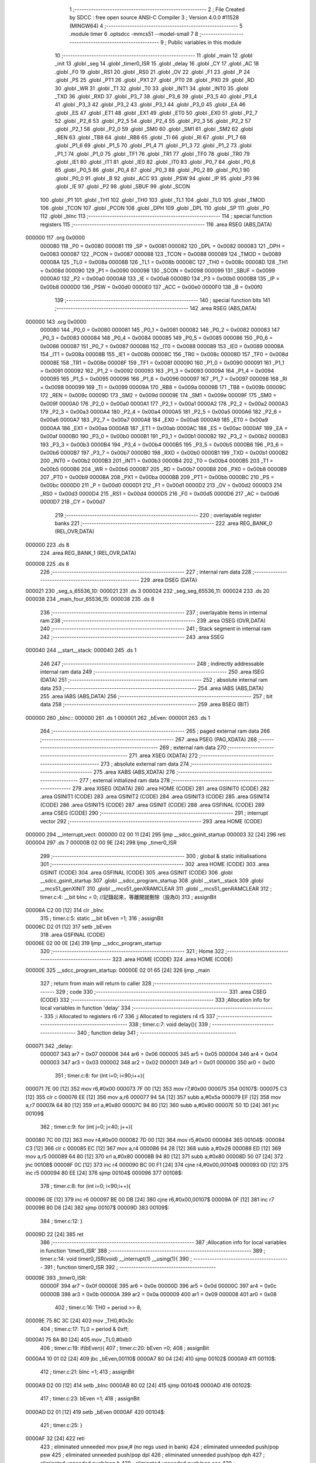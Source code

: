                                       1 ;--------------------------------------------------------
                                      2 ; File Created by SDCC : free open source ANSI-C Compiler
                                      3 ; Version 4.0.0 #11528 (MINGW64)
                                      4 ;--------------------------------------------------------
                                      5 	.module timer
                                      6 	.optsdcc -mmcs51 --model-small
                                      7 	
                                      8 ;--------------------------------------------------------
                                      9 ; Public variables in this module
                                     10 ;--------------------------------------------------------
                                     11 	.globl _main
                                     12 	.globl _init
                                     13 	.globl _seg
                                     14 	.globl _timer0_ISR
                                     15 	.globl _delay
                                     16 	.globl _CY
                                     17 	.globl _AC
                                     18 	.globl _F0
                                     19 	.globl _RS1
                                     20 	.globl _RS0
                                     21 	.globl _OV
                                     22 	.globl _F1
                                     23 	.globl _P
                                     24 	.globl _PS
                                     25 	.globl _PT1
                                     26 	.globl _PX1
                                     27 	.globl _PT0
                                     28 	.globl _PX0
                                     29 	.globl _RD
                                     30 	.globl _WR
                                     31 	.globl _T1
                                     32 	.globl _T0
                                     33 	.globl _INT1
                                     34 	.globl _INT0
                                     35 	.globl _TXD
                                     36 	.globl _RXD
                                     37 	.globl _P3_7
                                     38 	.globl _P3_6
                                     39 	.globl _P3_5
                                     40 	.globl _P3_4
                                     41 	.globl _P3_3
                                     42 	.globl _P3_2
                                     43 	.globl _P3_1
                                     44 	.globl _P3_0
                                     45 	.globl _EA
                                     46 	.globl _ES
                                     47 	.globl _ET1
                                     48 	.globl _EX1
                                     49 	.globl _ET0
                                     50 	.globl _EX0
                                     51 	.globl _P2_7
                                     52 	.globl _P2_6
                                     53 	.globl _P2_5
                                     54 	.globl _P2_4
                                     55 	.globl _P2_3
                                     56 	.globl _P2_2
                                     57 	.globl _P2_1
                                     58 	.globl _P2_0
                                     59 	.globl _SM0
                                     60 	.globl _SM1
                                     61 	.globl _SM2
                                     62 	.globl _REN
                                     63 	.globl _TB8
                                     64 	.globl _RB8
                                     65 	.globl _TI
                                     66 	.globl _RI
                                     67 	.globl _P1_7
                                     68 	.globl _P1_6
                                     69 	.globl _P1_5
                                     70 	.globl _P1_4
                                     71 	.globl _P1_3
                                     72 	.globl _P1_2
                                     73 	.globl _P1_1
                                     74 	.globl _P1_0
                                     75 	.globl _TF1
                                     76 	.globl _TR1
                                     77 	.globl _TF0
                                     78 	.globl _TR0
                                     79 	.globl _IE1
                                     80 	.globl _IT1
                                     81 	.globl _IE0
                                     82 	.globl _IT0
                                     83 	.globl _P0_7
                                     84 	.globl _P0_6
                                     85 	.globl _P0_5
                                     86 	.globl _P0_4
                                     87 	.globl _P0_3
                                     88 	.globl _P0_2
                                     89 	.globl _P0_1
                                     90 	.globl _P0_0
                                     91 	.globl _B
                                     92 	.globl _ACC
                                     93 	.globl _PSW
                                     94 	.globl _IP
                                     95 	.globl _P3
                                     96 	.globl _IE
                                     97 	.globl _P2
                                     98 	.globl _SBUF
                                     99 	.globl _SCON
                                    100 	.globl _P1
                                    101 	.globl _TH1
                                    102 	.globl _TH0
                                    103 	.globl _TL1
                                    104 	.globl _TL0
                                    105 	.globl _TMOD
                                    106 	.globl _TCON
                                    107 	.globl _PCON
                                    108 	.globl _DPH
                                    109 	.globl _DPL
                                    110 	.globl _SP
                                    111 	.globl _P0
                                    112 	.globl _bInc
                                    113 ;--------------------------------------------------------
                                    114 ; special function registers
                                    115 ;--------------------------------------------------------
                                    116 	.area RSEG    (ABS,DATA)
      000000                        117 	.org 0x0000
                           000080   118 _P0	=	0x0080
                           000081   119 _SP	=	0x0081
                           000082   120 _DPL	=	0x0082
                           000083   121 _DPH	=	0x0083
                           000087   122 _PCON	=	0x0087
                           000088   123 _TCON	=	0x0088
                           000089   124 _TMOD	=	0x0089
                           00008A   125 _TL0	=	0x008a
                           00008B   126 _TL1	=	0x008b
                           00008C   127 _TH0	=	0x008c
                           00008D   128 _TH1	=	0x008d
                           000090   129 _P1	=	0x0090
                           000098   130 _SCON	=	0x0098
                           000099   131 _SBUF	=	0x0099
                           0000A0   132 _P2	=	0x00a0
                           0000A8   133 _IE	=	0x00a8
                           0000B0   134 _P3	=	0x00b0
                           0000B8   135 _IP	=	0x00b8
                           0000D0   136 _PSW	=	0x00d0
                           0000E0   137 _ACC	=	0x00e0
                           0000F0   138 _B	=	0x00f0
                                    139 ;--------------------------------------------------------
                                    140 ; special function bits
                                    141 ;--------------------------------------------------------
                                    142 	.area RSEG    (ABS,DATA)
      000000                        143 	.org 0x0000
                           000080   144 _P0_0	=	0x0080
                           000081   145 _P0_1	=	0x0081
                           000082   146 _P0_2	=	0x0082
                           000083   147 _P0_3	=	0x0083
                           000084   148 _P0_4	=	0x0084
                           000085   149 _P0_5	=	0x0085
                           000086   150 _P0_6	=	0x0086
                           000087   151 _P0_7	=	0x0087
                           000088   152 _IT0	=	0x0088
                           000089   153 _IE0	=	0x0089
                           00008A   154 _IT1	=	0x008a
                           00008B   155 _IE1	=	0x008b
                           00008C   156 _TR0	=	0x008c
                           00008D   157 _TF0	=	0x008d
                           00008E   158 _TR1	=	0x008e
                           00008F   159 _TF1	=	0x008f
                           000090   160 _P1_0	=	0x0090
                           000091   161 _P1_1	=	0x0091
                           000092   162 _P1_2	=	0x0092
                           000093   163 _P1_3	=	0x0093
                           000094   164 _P1_4	=	0x0094
                           000095   165 _P1_5	=	0x0095
                           000096   166 _P1_6	=	0x0096
                           000097   167 _P1_7	=	0x0097
                           000098   168 _RI	=	0x0098
                           000099   169 _TI	=	0x0099
                           00009A   170 _RB8	=	0x009a
                           00009B   171 _TB8	=	0x009b
                           00009C   172 _REN	=	0x009c
                           00009D   173 _SM2	=	0x009d
                           00009E   174 _SM1	=	0x009e
                           00009F   175 _SM0	=	0x009f
                           0000A0   176 _P2_0	=	0x00a0
                           0000A1   177 _P2_1	=	0x00a1
                           0000A2   178 _P2_2	=	0x00a2
                           0000A3   179 _P2_3	=	0x00a3
                           0000A4   180 _P2_4	=	0x00a4
                           0000A5   181 _P2_5	=	0x00a5
                           0000A6   182 _P2_6	=	0x00a6
                           0000A7   183 _P2_7	=	0x00a7
                           0000A8   184 _EX0	=	0x00a8
                           0000A9   185 _ET0	=	0x00a9
                           0000AA   186 _EX1	=	0x00aa
                           0000AB   187 _ET1	=	0x00ab
                           0000AC   188 _ES	=	0x00ac
                           0000AF   189 _EA	=	0x00af
                           0000B0   190 _P3_0	=	0x00b0
                           0000B1   191 _P3_1	=	0x00b1
                           0000B2   192 _P3_2	=	0x00b2
                           0000B3   193 _P3_3	=	0x00b3
                           0000B4   194 _P3_4	=	0x00b4
                           0000B5   195 _P3_5	=	0x00b5
                           0000B6   196 _P3_6	=	0x00b6
                           0000B7   197 _P3_7	=	0x00b7
                           0000B0   198 _RXD	=	0x00b0
                           0000B1   199 _TXD	=	0x00b1
                           0000B2   200 _INT0	=	0x00b2
                           0000B3   201 _INT1	=	0x00b3
                           0000B4   202 _T0	=	0x00b4
                           0000B5   203 _T1	=	0x00b5
                           0000B6   204 _WR	=	0x00b6
                           0000B7   205 _RD	=	0x00b7
                           0000B8   206 _PX0	=	0x00b8
                           0000B9   207 _PT0	=	0x00b9
                           0000BA   208 _PX1	=	0x00ba
                           0000BB   209 _PT1	=	0x00bb
                           0000BC   210 _PS	=	0x00bc
                           0000D0   211 _P	=	0x00d0
                           0000D1   212 _F1	=	0x00d1
                           0000D2   213 _OV	=	0x00d2
                           0000D3   214 _RS0	=	0x00d3
                           0000D4   215 _RS1	=	0x00d4
                           0000D5   216 _F0	=	0x00d5
                           0000D6   217 _AC	=	0x00d6
                           0000D7   218 _CY	=	0x00d7
                                    219 ;--------------------------------------------------------
                                    220 ; overlayable register banks
                                    221 ;--------------------------------------------------------
                                    222 	.area REG_BANK_0	(REL,OVR,DATA)
      000000                        223 	.ds 8
                                    224 	.area REG_BANK_1	(REL,OVR,DATA)
      000008                        225 	.ds 8
                                    226 ;--------------------------------------------------------
                                    227 ; internal ram data
                                    228 ;--------------------------------------------------------
                                    229 	.area DSEG    (DATA)
      000021                        230 _seg_s_65536_10:
      000021                        231 	.ds 3
      000024                        232 _seg_seg_65536_11:
      000024                        233 	.ds 20
      000038                        234 _main_four_65536_15:
      000038                        235 	.ds 8
                                    236 ;--------------------------------------------------------
                                    237 ; overlayable items in internal ram 
                                    238 ;--------------------------------------------------------
                                    239 	.area	OSEG    (OVR,DATA)
                                    240 ;--------------------------------------------------------
                                    241 ; Stack segment in internal ram 
                                    242 ;--------------------------------------------------------
                                    243 	.area	SSEG
      000040                        244 __start__stack:
      000040                        245 	.ds	1
                                    246 
                                    247 ;--------------------------------------------------------
                                    248 ; indirectly addressable internal ram data
                                    249 ;--------------------------------------------------------
                                    250 	.area ISEG    (DATA)
                                    251 ;--------------------------------------------------------
                                    252 ; absolute internal ram data
                                    253 ;--------------------------------------------------------
                                    254 	.area IABS    (ABS,DATA)
                                    255 	.area IABS    (ABS,DATA)
                                    256 ;--------------------------------------------------------
                                    257 ; bit data
                                    258 ;--------------------------------------------------------
                                    259 	.area BSEG    (BIT)
      000000                        260 _bInc::
      000000                        261 	.ds 1
      000001                        262 _bEven:
      000001                        263 	.ds 1
                                    264 ;--------------------------------------------------------
                                    265 ; paged external ram data
                                    266 ;--------------------------------------------------------
                                    267 	.area PSEG    (PAG,XDATA)
                                    268 ;--------------------------------------------------------
                                    269 ; external ram data
                                    270 ;--------------------------------------------------------
                                    271 	.area XSEG    (XDATA)
                                    272 ;--------------------------------------------------------
                                    273 ; absolute external ram data
                                    274 ;--------------------------------------------------------
                                    275 	.area XABS    (ABS,XDATA)
                                    276 ;--------------------------------------------------------
                                    277 ; external initialized ram data
                                    278 ;--------------------------------------------------------
                                    279 	.area XISEG   (XDATA)
                                    280 	.area HOME    (CODE)
                                    281 	.area GSINIT0 (CODE)
                                    282 	.area GSINIT1 (CODE)
                                    283 	.area GSINIT2 (CODE)
                                    284 	.area GSINIT3 (CODE)
                                    285 	.area GSINIT4 (CODE)
                                    286 	.area GSINIT5 (CODE)
                                    287 	.area GSINIT  (CODE)
                                    288 	.area GSFINAL (CODE)
                                    289 	.area CSEG    (CODE)
                                    290 ;--------------------------------------------------------
                                    291 ; interrupt vector 
                                    292 ;--------------------------------------------------------
                                    293 	.area HOME    (CODE)
      000000                        294 __interrupt_vect:
      000000 02 00 11         [24]  295 	ljmp	__sdcc_gsinit_startup
      000003 32               [24]  296 	reti
      000004                        297 	.ds	7
      00000B 02 00 9E         [24]  298 	ljmp	_timer0_ISR
                                    299 ;--------------------------------------------------------
                                    300 ; global & static initialisations
                                    301 ;--------------------------------------------------------
                                    302 	.area HOME    (CODE)
                                    303 	.area GSINIT  (CODE)
                                    304 	.area GSFINAL (CODE)
                                    305 	.area GSINIT  (CODE)
                                    306 	.globl __sdcc_gsinit_startup
                                    307 	.globl __sdcc_program_startup
                                    308 	.globl __start__stack
                                    309 	.globl __mcs51_genXINIT
                                    310 	.globl __mcs51_genXRAMCLEAR
                                    311 	.globl __mcs51_genRAMCLEAR
                                    312 ;	timer.c:4: __bit bInc = 0; //記錄起來，等離開就刪除（設為0)
                                    313 ;	assignBit
      00006A C2 00            [12]  314 	clr	_bInc
                                    315 ;	timer.c:5: static __bit bEven =1;
                                    316 ;	assignBit
      00006C D2 01            [12]  317 	setb	_bEven
                                    318 	.area GSFINAL (CODE)
      00006E 02 00 0E         [24]  319 	ljmp	__sdcc_program_startup
                                    320 ;--------------------------------------------------------
                                    321 ; Home
                                    322 ;--------------------------------------------------------
                                    323 	.area HOME    (CODE)
                                    324 	.area HOME    (CODE)
      00000E                        325 __sdcc_program_startup:
      00000E 02 01 65         [24]  326 	ljmp	_main
                                    327 ;	return from main will return to caller
                                    328 ;--------------------------------------------------------
                                    329 ; code
                                    330 ;--------------------------------------------------------
                                    331 	.area CSEG    (CODE)
                                    332 ;------------------------------------------------------------
                                    333 ;Allocation info for local variables in function 'delay'
                                    334 ;------------------------------------------------------------
                                    335 ;i                         Allocated to registers r6 r7 
                                    336 ;j                         Allocated to registers r4 r5 
                                    337 ;------------------------------------------------------------
                                    338 ;	timer.c:7: void delay(){
                                    339 ;	-----------------------------------------
                                    340 ;	 function delay
                                    341 ;	-----------------------------------------
      000071                        342 _delay:
                           000007   343 	ar7 = 0x07
                           000006   344 	ar6 = 0x06
                           000005   345 	ar5 = 0x05
                           000004   346 	ar4 = 0x04
                           000003   347 	ar3 = 0x03
                           000002   348 	ar2 = 0x02
                           000001   349 	ar1 = 0x01
                           000000   350 	ar0 = 0x00
                                    351 ;	timer.c:8: for (int i=0; i<90;i++){
      000071 7E 00            [12]  352 	mov	r6,#0x00
      000073 7F 00            [12]  353 	mov	r7,#0x00
      000075                        354 00107$:
      000075 C3               [12]  355 	clr	c
      000076 EE               [12]  356 	mov	a,r6
      000077 94 5A            [12]  357 	subb	a,#0x5a
      000079 EF               [12]  358 	mov	a,r7
      00007A 64 80            [12]  359 	xrl	a,#0x80
      00007C 94 80            [12]  360 	subb	a,#0x80
      00007E 50 1D            [24]  361 	jnc	00109$
                                    362 ;	timer.c:9: for (int j=0; j<40; j++){
      000080 7C 00            [12]  363 	mov	r4,#0x00
      000082 7D 00            [12]  364 	mov	r5,#0x00
      000084                        365 00104$:
      000084 C3               [12]  366 	clr	c
      000085 EC               [12]  367 	mov	a,r4
      000086 94 28            [12]  368 	subb	a,#0x28
      000088 ED               [12]  369 	mov	a,r5
      000089 64 80            [12]  370 	xrl	a,#0x80
      00008B 94 80            [12]  371 	subb	a,#0x80
      00008D 50 07            [24]  372 	jnc	00108$
      00008F 0C               [12]  373 	inc	r4
      000090 BC 00 F1         [24]  374 	cjne	r4,#0x00,00104$
      000093 0D               [12]  375 	inc	r5
      000094 80 EE            [24]  376 	sjmp	00104$
      000096                        377 00108$:
                                    378 ;	timer.c:8: for (int i=0; i<90;i++){
      000096 0E               [12]  379 	inc	r6
      000097 BE 00 DB         [24]  380 	cjne	r6,#0x00,00107$
      00009A 0F               [12]  381 	inc	r7
      00009B 80 D8            [24]  382 	sjmp	00107$
      00009D                        383 00109$:
                                    384 ;	timer.c:12: }
      00009D 22               [24]  385 	ret
                                    386 ;------------------------------------------------------------
                                    387 ;Allocation info for local variables in function 'timer0_ISR'
                                    388 ;------------------------------------------------------------
                                    389 ;	timer.c:14: void timer0_ISR(void) __interrupt(1) __using(1){
                                    390 ;	-----------------------------------------
                                    391 ;	 function timer0_ISR
                                    392 ;	-----------------------------------------
      00009E                        393 _timer0_ISR:
                           00000F   394 	ar7 = 0x0f
                           00000E   395 	ar6 = 0x0e
                           00000D   396 	ar5 = 0x0d
                           00000C   397 	ar4 = 0x0c
                           00000B   398 	ar3 = 0x0b
                           00000A   399 	ar2 = 0x0a
                           000009   400 	ar1 = 0x09
                           000008   401 	ar0 = 0x08
                                    402 ;	timer.c:16: TH0 = period >> 8;    
      00009E 75 8C 3C         [24]  403 	mov	_TH0,#0x3c
                                    404 ;	timer.c:17: TL0 = period & 0xff; 
      0000A1 75 8A B0         [24]  405 	mov	_TL0,#0xb0
                                    406 ;	timer.c:19: if(bEven){
                                    407 ;	timer.c:20: bEven =0;
                                    408 ;	assignBit
      0000A4 10 01 02         [24]  409 	jbc	_bEven,00110$
      0000A7 80 04            [24]  410 	sjmp	00102$
      0000A9                        411 00110$:
                                    412 ;	timer.c:21: bInc =1;
                                    413 ;	assignBit
      0000A9 D2 00            [12]  414 	setb	_bInc
      0000AB 80 02            [24]  415 	sjmp	00104$
      0000AD                        416 00102$:
                                    417 ;	timer.c:23: bEven =1;
                                    418 ;	assignBit
      0000AD D2 01            [12]  419 	setb	_bEven
      0000AF                        420 00104$:
                                    421 ;	timer.c:25: }
      0000AF 32               [24]  422 	reti
                                    423 ;	eliminated unneeded mov psw,# (no regs used in bank)
                                    424 ;	eliminated unneeded push/pop psw
                                    425 ;	eliminated unneeded push/pop dpl
                                    426 ;	eliminated unneeded push/pop dph
                                    427 ;	eliminated unneeded push/pop b
                                    428 ;	eliminated unneeded push/pop acc
                                    429 ;------------------------------------------------------------
                                    430 ;Allocation info for local variables in function 'seg'
                                    431 ;------------------------------------------------------------
                                    432 ;s                         Allocated with name '_seg_s_65536_10'
                                    433 ;seg                       Allocated with name '_seg_seg_65536_11'
                                    434 ;i                         Allocated to registers r3 r4 
                                    435 ;------------------------------------------------------------
                                    436 ;	timer.c:27: void seg(unsigned *s){
                                    437 ;	-----------------------------------------
                                    438 ;	 function seg
                                    439 ;	-----------------------------------------
      0000B0                        440 _seg:
                           000007   441 	ar7 = 0x07
                           000006   442 	ar6 = 0x06
                           000005   443 	ar5 = 0x05
                           000004   444 	ar4 = 0x04
                           000003   445 	ar3 = 0x03
                           000002   446 	ar2 = 0x02
                           000001   447 	ar1 = 0x01
                           000000   448 	ar0 = 0x00
      0000B0 85 82 21         [24]  449 	mov	_seg_s_65536_10,dpl
      0000B3 85 83 22         [24]  450 	mov	(_seg_s_65536_10 + 1),dph
      0000B6 85 F0 23         [24]  451 	mov	(_seg_s_65536_10 + 2),b
                                    452 ;	timer.c:28: unsigned seg[]={0xfc,0x60,0xDA,0xF2,0x66,0xB6,0x3E,0xE0,0xFE,0xF6};
      0000B9 75 24 FC         [24]  453 	mov	(_seg_seg_65536_11 + 0),#0xfc
      0000BC 75 25 00         [24]  454 	mov	(_seg_seg_65536_11 + 1),#0x00
      0000BF 75 26 60         [24]  455 	mov	((_seg_seg_65536_11 + 0x0002) + 0),#0x60
      0000C2 75 27 00         [24]  456 	mov	((_seg_seg_65536_11 + 0x0002) + 1),#0x00
      0000C5 75 28 DA         [24]  457 	mov	((_seg_seg_65536_11 + 0x0004) + 0),#0xda
      0000C8 75 29 00         [24]  458 	mov	((_seg_seg_65536_11 + 0x0004) + 1),#0x00
      0000CB 75 2A F2         [24]  459 	mov	((_seg_seg_65536_11 + 0x0006) + 0),#0xf2
      0000CE 75 2B 00         [24]  460 	mov	((_seg_seg_65536_11 + 0x0006) + 1),#0x00
      0000D1 75 2C 66         [24]  461 	mov	((_seg_seg_65536_11 + 0x0008) + 0),#0x66
      0000D4 75 2D 00         [24]  462 	mov	((_seg_seg_65536_11 + 0x0008) + 1),#0x00
      0000D7 75 2E B6         [24]  463 	mov	((_seg_seg_65536_11 + 0x000a) + 0),#0xb6
      0000DA 75 2F 00         [24]  464 	mov	((_seg_seg_65536_11 + 0x000a) + 1),#0x00
      0000DD 75 30 3E         [24]  465 	mov	((_seg_seg_65536_11 + 0x000c) + 0),#0x3e
      0000E0 75 31 00         [24]  466 	mov	((_seg_seg_65536_11 + 0x000c) + 1),#0x00
      0000E3 75 32 E0         [24]  467 	mov	((_seg_seg_65536_11 + 0x000e) + 0),#0xe0
      0000E6 75 33 00         [24]  468 	mov	((_seg_seg_65536_11 + 0x000e) + 1),#0x00
      0000E9 75 34 FE         [24]  469 	mov	((_seg_seg_65536_11 + 0x0010) + 0),#0xfe
      0000EC 75 35 00         [24]  470 	mov	((_seg_seg_65536_11 + 0x0010) + 1),#0x00
      0000EF 75 36 F6         [24]  471 	mov	((_seg_seg_65536_11 + 0x0012) + 0),#0xf6
      0000F2 75 37 00         [24]  472 	mov	((_seg_seg_65536_11 + 0x0012) + 1),#0x00
                                    473 ;	timer.c:30: for (int i=0; i<4; i++){ 
      0000F5 7B 00            [12]  474 	mov	r3,#0x00
      0000F7 7C 00            [12]  475 	mov	r4,#0x00
      0000F9                        476 00103$:
      0000F9 C3               [12]  477 	clr	c
      0000FA EB               [12]  478 	mov	a,r3
      0000FB 94 04            [12]  479 	subb	a,#0x04
      0000FD EC               [12]  480 	mov	a,r4
      0000FE 64 80            [12]  481 	xrl	a,#0x80
      000100 94 80            [12]  482 	subb	a,#0x80
      000102 50 50            [24]  483 	jnc	00105$
                                    484 ;	timer.c:31: P0 = ~(1<<i);
      000104 8B 02            [24]  485 	mov	ar2,r3
      000106 8A F0            [24]  486 	mov	b,r2
      000108 05 F0            [12]  487 	inc	b
      00010A 74 01            [12]  488 	mov	a,#0x01
      00010C 80 02            [24]  489 	sjmp	00119$
      00010E                        490 00117$:
      00010E 25 E0            [12]  491 	add	a,acc
      000110                        492 00119$:
      000110 D5 F0 FB         [24]  493 	djnz	b,00117$
      000113 F4               [12]  494 	cpl	a
      000114 F5 80            [12]  495 	mov	_P0,a
                                    496 ;	timer.c:32: P2 = ~(seg[s[i]]);   
      000116 EB               [12]  497 	mov	a,r3
      000117 2B               [12]  498 	add	a,r3
      000118 FA               [12]  499 	mov	r2,a
      000119 EC               [12]  500 	mov	a,r4
      00011A 33               [12]  501 	rlc	a
      00011B FF               [12]  502 	mov	r7,a
      00011C EA               [12]  503 	mov	a,r2
      00011D 25 21            [12]  504 	add	a,_seg_s_65536_10
      00011F FA               [12]  505 	mov	r2,a
      000120 EF               [12]  506 	mov	a,r7
      000121 35 22            [12]  507 	addc	a,(_seg_s_65536_10 + 1)
      000123 FF               [12]  508 	mov	r7,a
      000124 AE 23            [24]  509 	mov	r6,(_seg_s_65536_10 + 2)
      000126 8A 82            [24]  510 	mov	dpl,r2
      000128 8F 83            [24]  511 	mov	dph,r7
      00012A 8E F0            [24]  512 	mov	b,r6
      00012C 12 02 AA         [24]  513 	lcall	__gptrget
      00012F FA               [12]  514 	mov	r2,a
      000130 A3               [24]  515 	inc	dptr
      000131 12 02 AA         [24]  516 	lcall	__gptrget
      000134 FF               [12]  517 	mov	r7,a
      000135 EA               [12]  518 	mov	a,r2
      000136 2A               [12]  519 	add	a,r2
      000137 FA               [12]  520 	mov	r2,a
      000138 EF               [12]  521 	mov	a,r7
      000139 33               [12]  522 	rlc	a
      00013A EA               [12]  523 	mov	a,r2
      00013B 24 24            [12]  524 	add	a,#_seg_seg_65536_11
      00013D F9               [12]  525 	mov	r1,a
      00013E E7               [12]  526 	mov	a,@r1
      00013F F4               [12]  527 	cpl	a
      000140 F5 A0            [12]  528 	mov	_P2,a
                                    529 ;	timer.c:33: delay();
      000142 C0 04            [24]  530 	push	ar4
      000144 C0 03            [24]  531 	push	ar3
      000146 12 00 71         [24]  532 	lcall	_delay
      000149 D0 03            [24]  533 	pop	ar3
      00014B D0 04            [24]  534 	pop	ar4
                                    535 ;	timer.c:30: for (int i=0; i<4; i++){ 
      00014D 0B               [12]  536 	inc	r3
      00014E BB 00 A8         [24]  537 	cjne	r3,#0x00,00103$
      000151 0C               [12]  538 	inc	r4
      000152 80 A5            [24]  539 	sjmp	00103$
      000154                        540 00105$:
                                    541 ;	timer.c:35: }
      000154 22               [24]  542 	ret
                                    543 ;------------------------------------------------------------
                                    544 ;Allocation info for local variables in function 'init'
                                    545 ;------------------------------------------------------------
                                    546 ;	timer.c:36: void init(){
                                    547 ;	-----------------------------------------
                                    548 ;	 function init
                                    549 ;	-----------------------------------------
      000155                        550 _init:
                                    551 ;	timer.c:37: TMOD = 0x01; //mode 1 
      000155 75 89 01         [24]  552 	mov	_TMOD,#0x01
                                    553 ;	timer.c:38: TH0 =  period >> 8;
      000158 75 8C 3C         [24]  554 	mov	_TH0,#0x3c
                                    555 ;	timer.c:39: TL0 =  period & 0xff;
      00015B 75 8A B0         [24]  556 	mov	_TL0,#0xb0
                                    557 ;	timer.c:40: EA=1;  //interrupt enable
                                    558 ;	assignBit
      00015E D2 AF            [12]  559 	setb	_EA
                                    560 ;	timer.c:41:     ET0=1; //timer0 interrupt enable
                                    561 ;	assignBit
      000160 D2 A9            [12]  562 	setb	_ET0
                                    563 ;	timer.c:42:     TR0=1;  //timer0 start
                                    564 ;	assignBit
      000162 D2 8C            [12]  565 	setb	_TR0
                                    566 ;	timer.c:43: }
      000164 22               [24]  567 	ret
                                    568 ;------------------------------------------------------------
                                    569 ;Allocation info for local variables in function 'main'
                                    570 ;------------------------------------------------------------
                                    571 ;four                      Allocated with name '_main_four_65536_15'
                                    572 ;time                      Allocated to registers r6 r7 
                                    573 ;------------------------------------------------------------
                                    574 ;	timer.c:45: int main(){
                                    575 ;	-----------------------------------------
                                    576 ;	 function main
                                    577 ;	-----------------------------------------
      000165                        578 _main:
                                    579 ;	timer.c:47: int time=0;
      000165 7E 00            [12]  580 	mov	r6,#0x00
      000167 7F 00            [12]  581 	mov	r7,#0x00
                                    582 ;	timer.c:49: init();
      000169 C0 07            [24]  583 	push	ar7
      00016B C0 06            [24]  584 	push	ar6
      00016D 12 01 55         [24]  585 	lcall	_init
      000170 D0 06            [24]  586 	pop	ar6
      000172 D0 07            [24]  587 	pop	ar7
                                    588 ;	timer.c:50: while(1){
      000174                        589 00106$:
                                    590 ;	timer.c:51: if (bInc){
                                    591 ;	timer.c:52: bInc = 0;
                                    592 ;	assignBit
      000174 10 00 02         [24]  593 	jbc	_bInc,00122$
      000177 80 05            [24]  594 	sjmp	00102$
      000179                        595 00122$:
                                    596 ;	timer.c:53: time++;
      000179 0E               [12]  597 	inc	r6
      00017A BE 00 01         [24]  598 	cjne	r6,#0x00,00123$
      00017D 0F               [12]  599 	inc	r7
      00017E                        600 00123$:
      00017E                        601 00102$:
                                    602 ;	timer.c:55: if(time > max){
      00017E C3               [12]  603 	clr	c
      00017F 74 0F            [12]  604 	mov	a,#0x0f
      000181 9E               [12]  605 	subb	a,r6
      000182 74 A7            [12]  606 	mov	a,#(0x27 ^ 0x80)
      000184 8F F0            [24]  607 	mov	b,r7
      000186 63 F0 80         [24]  608 	xrl	b,#0x80
      000189 95 F0            [12]  609 	subb	a,b
      00018B 50 04            [24]  610 	jnc	00104$
                                    611 ;	timer.c:56: time=0;
      00018D 7E 00            [12]  612 	mov	r6,#0x00
      00018F 7F 00            [12]  613 	mov	r7,#0x00
      000191                        614 00104$:
                                    615 ;	timer.c:58: four[0] = (time/1000)%10; 
      000191 75 10 E8         [24]  616 	mov	__divsint_PARM_2,#0xe8
      000194 75 11 03         [24]  617 	mov	(__divsint_PARM_2 + 1),#0x03
      000197 8E 82            [24]  618 	mov	dpl,r6
      000199 8F 83            [24]  619 	mov	dph,r7
      00019B C0 07            [24]  620 	push	ar7
      00019D C0 06            [24]  621 	push	ar6
      00019F 12 02 FC         [24]  622 	lcall	__divsint
      0001A2 75 10 0A         [24]  623 	mov	__modsint_PARM_2,#0x0a
      0001A5 75 11 00         [24]  624 	mov	(__modsint_PARM_2 + 1),#0x00
      0001A8 12 02 C6         [24]  625 	lcall	__modsint
      0001AB E5 82            [12]  626 	mov	a,dpl
      0001AD 85 83 F0         [24]  627 	mov	b,dph
      0001B0 D0 06            [24]  628 	pop	ar6
      0001B2 D0 07            [24]  629 	pop	ar7
      0001B4 F5 38            [12]  630 	mov	(_main_four_65536_15 + 0),a
      0001B6 85 F0 39         [24]  631 	mov	(_main_four_65536_15 + 1),b
                                    632 ;	timer.c:59: four[1] = (time/100)%10; 
      0001B9 75 10 64         [24]  633 	mov	__divsint_PARM_2,#0x64
      0001BC 75 11 00         [24]  634 	mov	(__divsint_PARM_2 + 1),#0x00
      0001BF 8E 82            [24]  635 	mov	dpl,r6
      0001C1 8F 83            [24]  636 	mov	dph,r7
      0001C3 C0 07            [24]  637 	push	ar7
      0001C5 C0 06            [24]  638 	push	ar6
      0001C7 12 02 FC         [24]  639 	lcall	__divsint
      0001CA 75 10 0A         [24]  640 	mov	__modsint_PARM_2,#0x0a
      0001CD 75 11 00         [24]  641 	mov	(__modsint_PARM_2 + 1),#0x00
      0001D0 12 02 C6         [24]  642 	lcall	__modsint
      0001D3 E5 82            [12]  643 	mov	a,dpl
      0001D5 85 83 F0         [24]  644 	mov	b,dph
      0001D8 D0 06            [24]  645 	pop	ar6
      0001DA D0 07            [24]  646 	pop	ar7
      0001DC F5 3A            [12]  647 	mov	((_main_four_65536_15 + 0x0002) + 0),a
      0001DE 85 F0 3B         [24]  648 	mov	((_main_four_65536_15 + 0x0002) + 1),b
                                    649 ;	timer.c:60: four[2] = (time/10)%10; 
      0001E1 75 10 0A         [24]  650 	mov	__divsint_PARM_2,#0x0a
      0001E4 75 11 00         [24]  651 	mov	(__divsint_PARM_2 + 1),#0x00
      0001E7 8E 82            [24]  652 	mov	dpl,r6
      0001E9 8F 83            [24]  653 	mov	dph,r7
      0001EB C0 07            [24]  654 	push	ar7
      0001ED C0 06            [24]  655 	push	ar6
      0001EF 12 02 FC         [24]  656 	lcall	__divsint
      0001F2 75 10 0A         [24]  657 	mov	__modsint_PARM_2,#0x0a
      0001F5 75 11 00         [24]  658 	mov	(__modsint_PARM_2 + 1),#0x00
      0001F8 12 02 C6         [24]  659 	lcall	__modsint
      0001FB E5 82            [12]  660 	mov	a,dpl
      0001FD 85 83 F0         [24]  661 	mov	b,dph
      000200 D0 06            [24]  662 	pop	ar6
      000202 D0 07            [24]  663 	pop	ar7
      000204 F5 3C            [12]  664 	mov	((_main_four_65536_15 + 0x0004) + 0),a
      000206 85 F0 3D         [24]  665 	mov	((_main_four_65536_15 + 0x0004) + 1),b
                                    666 ;	timer.c:61: four[3] = time%10;
      000209 75 10 0A         [24]  667 	mov	__modsint_PARM_2,#0x0a
      00020C 75 11 00         [24]  668 	mov	(__modsint_PARM_2 + 1),#0x00
      00020F 8E 82            [24]  669 	mov	dpl,r6
      000211 8F 83            [24]  670 	mov	dph,r7
      000213 C0 07            [24]  671 	push	ar7
      000215 C0 06            [24]  672 	push	ar6
      000217 12 02 C6         [24]  673 	lcall	__modsint
      00021A E5 82            [12]  674 	mov	a,dpl
      00021C 85 83 F0         [24]  675 	mov	b,dph
      00021F F5 3E            [12]  676 	mov	((_main_four_65536_15 + 0x0006) + 0),a
      000221 85 F0 3F         [24]  677 	mov	((_main_four_65536_15 + 0x0006) + 1),b
                                    678 ;	timer.c:62: seg(four);
      000224 90 00 38         [24]  679 	mov	dptr,#_main_four_65536_15
      000227 75 F0 40         [24]  680 	mov	b,#0x40
      00022A 12 00 B0         [24]  681 	lcall	_seg
      00022D D0 06            [24]  682 	pop	ar6
      00022F D0 07            [24]  683 	pop	ar7
                                    684 ;	timer.c:64: }
      000231 02 01 74         [24]  685 	ljmp	00106$
                                    686 	.area CSEG    (CODE)
                                    687 	.area CONST   (CODE)
                                    688 	.area XINIT   (CODE)
                                    689 	.area CABS    (ABS,CODE)
